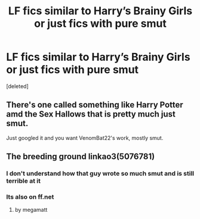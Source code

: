 #+TITLE: LF fics similar to Harry’s Brainy Girls or just fics with pure smut

* LF fics similar to Harry’s Brainy Girls or just fics with pure smut
:PROPERTIES:
:Score: 15
:DateUnix: 1519005241.0
:DateShort: 2018-Feb-19
:FlairText: Request
:END:
[deleted]


** There's one called something like Harry Potter amd the Sex Hallows that is pretty much just smut.

Just googled it and you want VenomBat22's work, mostly smut.
:PROPERTIES:
:Author: Ch1pp
:Score: 2
:DateUnix: 1519066929.0
:DateShort: 2018-Feb-19
:END:


** The breeding ground linkao3(5076781)
:PROPERTIES:
:Author: bedant2604
:Score: -2
:DateUnix: 1519017711.0
:DateShort: 2018-Feb-19
:END:

*** I don't understand how that guy wrote so much smut and is still terrible at it
:PROPERTIES:
:Author: Kaeling
:Score: 15
:DateUnix: 1519067973.0
:DateShort: 2018-Feb-19
:END:


*** Its also on ff.net
:PROPERTIES:
:Author: KingPyroMage
:Score: 1
:DateUnix: 1519027819.0
:DateShort: 2018-Feb-19
:END:

**** by megamatt
:PROPERTIES:
:Author: KingPyroMage
:Score: 1
:DateUnix: 1519032222.0
:DateShort: 2018-Feb-19
:END:
